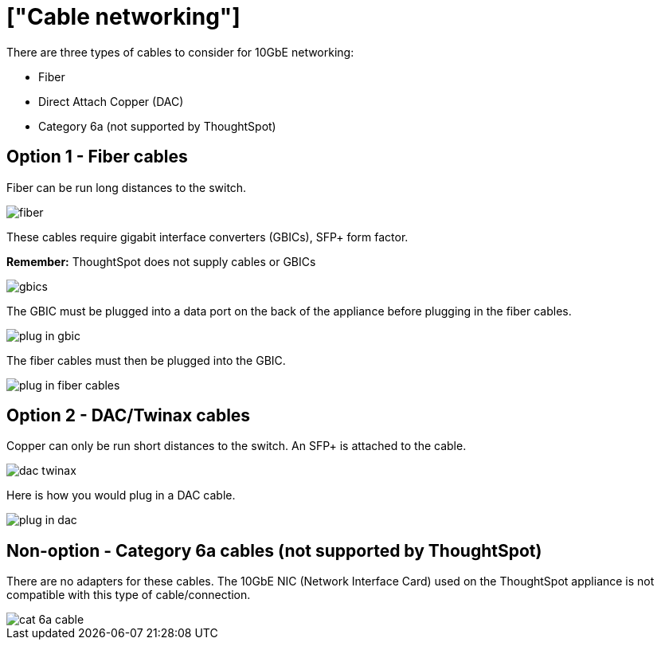 = ["Cable networking"]
:last_updated: 12/12/2019
:permalink: /:collection/:path.html
:sidebar: mydoc_sidebar
:summary: This section reviews the types of cables needed for 10GbE networking and how to plug them in.

There are three types of cables to consider for 10GbE networking:

* Fiber
* Direct Attach Copper (DAC)
* Category 6a (not supported by ThoughtSpot)

[#fiber-cables]
== Option 1 - Fiber cables

Fiber can be run long distances to the switch.

image::fiber.png[]

These cables require gigabit interface converters (GBICs), SFP+ form factor.

*Remember:* ThoughtSpot does not supply cables or GBICs

image::gbics.png[]

The GBIC must be plugged into a data port on the back of the appliance before plugging in the fiber cables.

image::plug_in_gbic.png[]

The fiber cables must then be plugged into the GBIC.

image::plug_in_fiber_cables.png[]

[#dac-cables]
== Option 2 - DAC/Twinax cables

Copper can only be run short distances to the switch.
An SFP+ is attached to the cable.

image::dac_twinax.png[]

Here is how you would plug in a DAC cable.

image::plug_in_dac.png[]

== Non-option - Category 6a cables (not supported by ThoughtSpot)

There are no adapters for these cables.
The 10GbE NIC (Network Interface Card) used on the ThoughtSpot appliance is not compatible with this type of cable/connection.

image::cat_6a_cable.png[]
